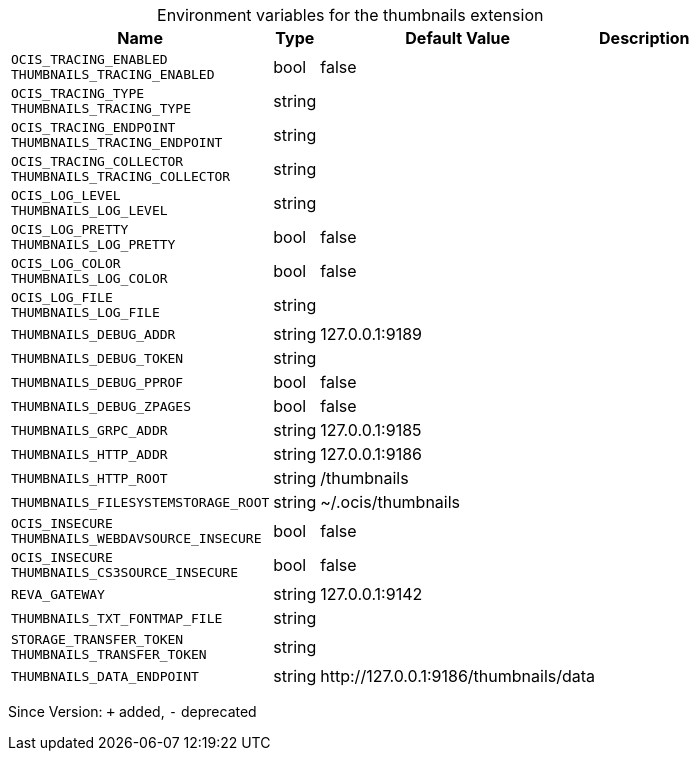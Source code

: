[caption=]
.Environment variables for the thumbnails extension
[width="100%",cols="~,~,~,~",options="header"]
|===
| Name
| Type
| Default Value
| Description

|
`OCIS_TRACING_ENABLED` +
`THUMBNAILS_TRACING_ENABLED`
| bool
| false
| 

|
`OCIS_TRACING_TYPE` +
`THUMBNAILS_TRACING_TYPE`
| string
| 
| 

|
`OCIS_TRACING_ENDPOINT` +
`THUMBNAILS_TRACING_ENDPOINT`
| string
| 
| 

|
`OCIS_TRACING_COLLECTOR` +
`THUMBNAILS_TRACING_COLLECTOR`
| string
| 
| 

|
`OCIS_LOG_LEVEL` +
`THUMBNAILS_LOG_LEVEL`
| string
| 
| 

|
`OCIS_LOG_PRETTY` +
`THUMBNAILS_LOG_PRETTY`
| bool
| false
| 

|
`OCIS_LOG_COLOR` +
`THUMBNAILS_LOG_COLOR`
| bool
| false
| 

|
`OCIS_LOG_FILE` +
`THUMBNAILS_LOG_FILE`
| string
| 
| 

|
`THUMBNAILS_DEBUG_ADDR`
| string
| 127.0.0.1:9189
| 

|
`THUMBNAILS_DEBUG_TOKEN`
| string
| 
| 

|
`THUMBNAILS_DEBUG_PPROF`
| bool
| false
| 

|
`THUMBNAILS_DEBUG_ZPAGES`
| bool
| false
| 

|
`THUMBNAILS_GRPC_ADDR`
| string
| 127.0.0.1:9185
| 

|
`THUMBNAILS_HTTP_ADDR`
| string
| 127.0.0.1:9186
| 

|
`THUMBNAILS_HTTP_ROOT`
| string
| /thumbnails
| 

|
`THUMBNAILS_FILESYSTEMSTORAGE_ROOT`
| string
| ~/.ocis/thumbnails
| 

|
`OCIS_INSECURE` +
`THUMBNAILS_WEBDAVSOURCE_INSECURE`
| bool
| false
| 

|
`OCIS_INSECURE` +
`THUMBNAILS_CS3SOURCE_INSECURE`
| bool
| false
| 

|
`REVA_GATEWAY`
| string
| 127.0.0.1:9142
| 

|
`THUMBNAILS_TXT_FONTMAP_FILE`
| string
| 
| 

|
`STORAGE_TRANSFER_TOKEN` +
`THUMBNAILS_TRANSFER_TOKEN`
| string
| 
| 

|
`THUMBNAILS_DATA_ENDPOINT`
| string
| \http://127.0.0.1:9186/thumbnails/data
| 
|===

Since Version: `+` added, `-` deprecated
